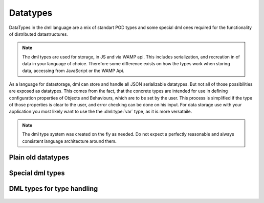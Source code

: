 
Datatypes
---------
DataTypes in the dml language are a mix of standart POD types and some special dml
ones required for the functionality of distributed datastructures.

.. note:: The dml types are used for storage, in JS and via WAMP api. This includes
		  serialization, and recreation in of data in your language of choice. Therefore some
		  difference exists on how the types work when storing data, accessing from
		  JavaScript or the WAMP Api.

As a language for datastorage, dml can store and handle all JSON serializable datatypes. But not all
of those possibilities are exposed as datatypes. This comes from the fact, that the concrete types are intended
for use in defining configuration properties of Objects and Behaviours, which are to be set by the user. This process
is simplified if the type of those properties is clear to the user, and error checking can be done on
his input. For data storage use with your application you most likely want to use the the :dml:type:`var` type,
as it is more versataile.

.. note:: The dml type system was created on the fly as needed. Do not expect a perfectly reasonable and always consistent
		  language architecture around them.

Plain old datatypes
^^^^^^^^^^^^^^^^^^^

.. dml:type:: int

	Integer datatype with 64bit size. All other integer sizes are converted to
	64 bit internally. Larger integers are not supported. In JS, and hence JSON
	searialization, this is converted to 'number' type

.. dml:type:: float

	Floating point number with 64bit size. All other floating point sizes are
	converted to 64 bit

.. dml:type:: bool

	Boolean datatype, can be true or false.In JS, and hence JSON
	searialization, this is converted to 'boolean' type

.. dml:type:: string

	String datatype. Same in JA and JSON.

Special dml types
^^^^^^^^^^^^^^^^^

 .. dml:type:: var

	Variable datatype, can be anything. Note that it can hold any DML type, but even
	more. It can hold anything that is JSON searializable, like Lists or Maps. The purpose
	of this type is to enable maximal flexible datastorage for the user. This type is
	what you want to use for most of your storage needs.

	.. note:: There is no performance benefit or penaulty for using discrete types over var.

.. dml:type:: key

	Key describes a subset of all dml types, describing those that can be used as a key.
  	This includes :dml:type:`string`, :dml:type:`int`, :dml:type:`bool`, and :dml:type:`raw`.
	This type is used by datatypes that have user definable keys like :dml:prop:`Map.key`

.. dml:type:: raw

	This datatype describes raw binary data. It is exposed as CID in a property raw.
	The CID itself does not have any methods or useful interaction options, but can be
	used together with the WAMP api to retrieve the raw data.

DML types for type handling
^^^^^^^^^^^^^^^^^^^^^^^^^^^

 .. dml:type:: type:

	This type describes all types. Allowed values are all possible types as defined
	in dml, e.g. string, int, raw. It is used in Objects to specify the types used for
	special functionality, like the value of a Map.

 	DML allows to create custom types as composites from objects. That means that any
	valid dml Description like Data{} can be used as a new type, and is a valid argument
	for 'type' type. With this it is possible to use composite types e.g. as value for a
	Map.

	When accessing in JS or serializing the string representation of the datatype is
	provided. This is the type name for most types, and a encoded string in case of
	a composite type. Those strings can also be used to set a type proeprty via WAMP api.

.. dml:type:: none

	A none type, not meaning anything. It is the type version of JS undefined. The use
	case for this is to be able to not specify anything for type properties if not wanted.
	Some Objects may use this possibility to disable functionality.


